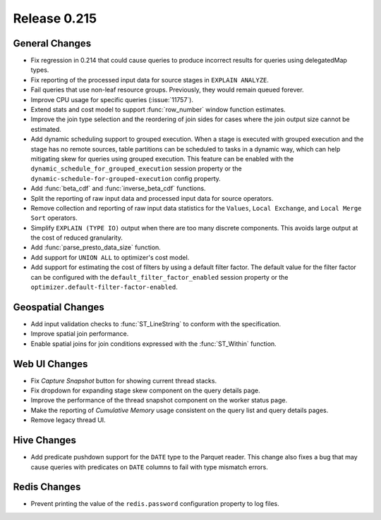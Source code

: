=============
Release 0.215
=============

General Changes
---------------

* Fix regression in 0.214 that could cause queries to produce incorrect results for queries
  using delegatedMap types.
* Fix reporting of the processed input data for source stages in ``EXPLAIN ANALYZE``.
* Fail queries that use non-leaf resource groups. Previously, they would remain queued forever.
* Improve CPU usage for specific queries (:issue:`11757`).
* Extend stats and cost model to support :func:`row_number` window function estimates.
* Improve the join type selection and the reordering of join sides for cases where
  the join output size cannot be estimated.
* Add dynamic scheduling support to grouped execution. When a stage is executed
  with grouped execution and the stage has no remote sources, table partitions can be
  scheduled to tasks in a dynamic way, which can help mitigating skew for queries using
  grouped execution. This feature can be enabled with the
  ``dynamic_schedule_for_grouped_execution`` session property or the
  ``dynamic-schedule-for-grouped-execution`` config property.
* Add :func:`beta_cdf` and :func:`inverse_beta_cdf` functions.
* Split the reporting of raw input data and processed input data for source operators.
* Remove collection and reporting of raw input data statistics for the ``Values``,
  ``Local Exchange``, and ``Local Merge Sort`` operators.
* Simplify ``EXPLAIN (TYPE IO)`` output when there are too many discrete components.
  This avoids large output at the cost of reduced granularity.
* Add :func:`parse_presto_data_size` function.
* Add support for ``UNION ALL`` to optimizer's cost model.
* Add support for estimating the cost of filters by using a default filter factor.
  The default value for the filter factor can be configured with the ``default_filter_factor_enabled``
  session property or the ``optimizer.default-filter-factor-enabled``.

Geospatial Changes
------------------

* Add input validation checks to :func:`ST_LineString` to conform with the specification.
* Improve spatial join performance.
* Enable spatial joins for join conditions expressed with the :func:`ST_Within` function.

Web UI Changes
--------------

* Fix *Capture Snapshot* button for showing current thread stacks.
* Fix dropdown for expanding stage skew component on the query details page.
* Improve the performance of the thread snapshot component on the worker status page.
* Make the reporting of *Cumulative Memory* usage consistent on the query list and query details pages.
* Remove legacy thread UI.

Hive Changes
------------

* Add predicate pushdown support for the ``DATE`` type to the Parquet reader. This change also fixes
  a bug that may cause queries with predicates on ``DATE`` columns to fail with type mismatch errors.

Redis Changes
-------------

* Prevent printing the value of the ``redis.password`` configuration property to log files.
